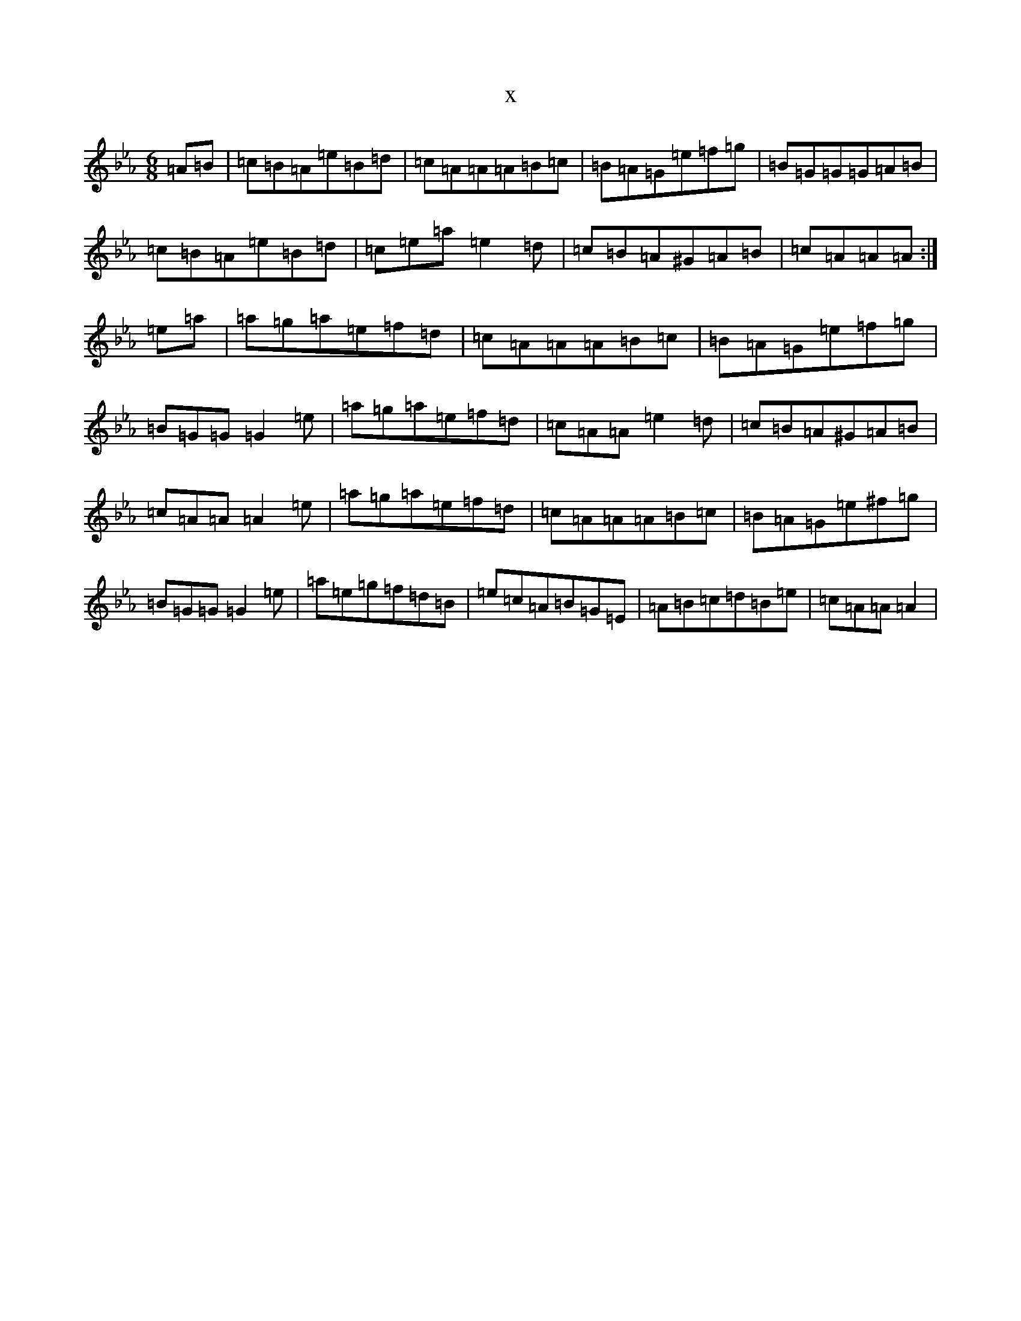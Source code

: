 X:7468
T:x
L:1/8
M:6/8
K: C minor
=A=B|=c=B=A=e=B=d|=c=A=A=A=B=c|=B=A=G=e=f=g|=B=G=G=G=A=B|=c=B=A=e=B=d|=c=e=a=e2=d|=c=B=A^G=A=B|=c=A=A=A:|=e=a|=a=g=a=e=f=d|=c=A=A=A=B=c|=B=A=G=e=f=g|=B=G=G=G2=e|=a=g=a=e=f=d|=c=A=A=e2=d|=c=B=A^G=A=B|=c=A=A=A2=e|=a=g=a=e=f=d|=c=A=A=A=B=c|=B=A=G=e^f=g|=B=G=G=G2=e|=a=e=g=f=d=B|=e=c=A=B=G=E|=A=B=c=d=B=e|=c=A=A=A2|